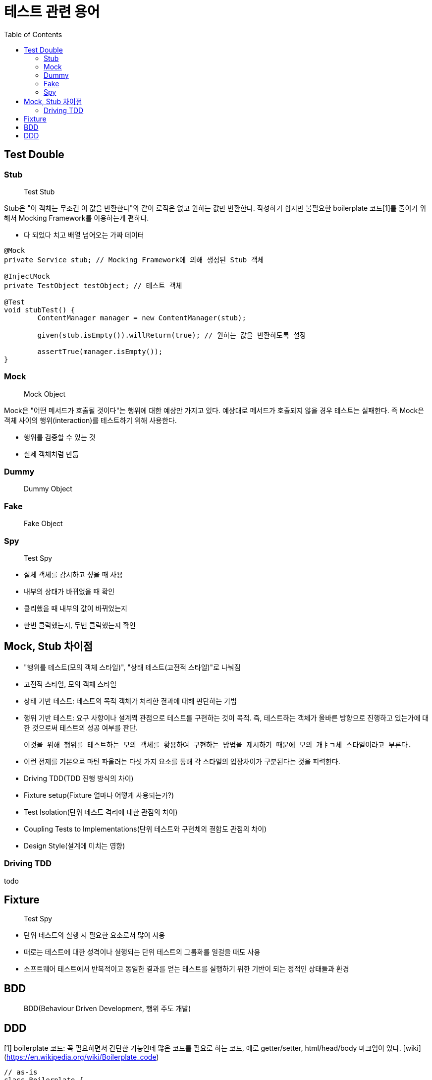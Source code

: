 = 테스트 관련 용어
:toc:

== Test Double

=== Stub

> Test Stub

Stub은 "이 객체는 무조건 이 값을 반환한다"와 같이 로직은 없고 원하는 값만 반환한다. 작성하기 쉽지만 불필요한 boilerplate 코드[1]를 줄이기 위해서 Mocking Framework를 이용하는게 편하다.

- 다 되었다 치고 배열 넘어오는 가짜 데이터

```java
@Mock
private Service stub; // Mocking Framework에 의해 생성된 Stub 객체

@InjectMock
private TestObject testObject; // 테스트 객체

@Test
void stubTest() {
	ContentManager manager = new ContentManager(stub);

	given(stub.isEmpty()).willReturn(true); // 원하는 값을 반환하도록 설정

	assertTrue(manager.isEmpty());
}
```

=== Mock

> Mock Object

Mock은 "어떤 메서드가 호출될 것이다"는 행위에 대한 예상만 가지고 있다. 예상대로 메서드가 호출되지 않을 경우 테스트는 실패한다. 즉 Mock은 객체 사이의 행위(interaction)를 테스트하기 위해 사용한다.

- 행위를 검증할 수 있는 것
- 실제 객체처럼 만듦


```java

```

=== Dummy

> Dummy Object


=== Fake

> Fake Object

=== Spy

> Test Spy

- 실체 객체를 감시하고 싶을 때 사용
- 내부의 상태가 바뀌었을 때 확인
- 클리했을 때 내부의 값이 바뀌었는지
- 한번 클릭했는지, 두번 클릭했는지 확인




== Mock, Stub 차이점

- "행위를 테스트(모의 객체 스타일)", "상태 테스트(고전적 스타일)"로 나눠짐
- 고전적 스타일, 모의 객체 스타일
- 상태 기반 테스트: 테스트의 목적 객체가 처리한 결과에 대해 판단하는 기법
- 행위 기반 테스트: 요구 사항이나 설계쩍 관점으로 테스트를 구현하는 것이 목적.
  즉, 테스트하는 객체가 올바른 방향으로 진행하고 있는가에 대한 것으로써 테스트의 성공 여부를 판단.

  이것을 위해 행위를 테스트하는 모의 객체를 황용하여 구현하는 방법을 제시하기 때문에 모의 개ㅑㄱ체 스타일이라고 부른다.

- 이런 전제를 기본으로 마틴 파울러는 다섯 가지 요소를 통해 각 스타일의 입장차이가 구분된다는 것을 피력한다.

  - Driving TDD(TDD 진행 방식의 차이)
  - Fixture setup(Fixture 얼마나 어떻게 사용되는가?)
  - Test Isolation(단위 테스트 격리에 대한 관점의 차이)
  - Coupling Tests to Implementations(단위 테스트와 구현체의 결합도 관점의 차이)
  - Design Style(설계에 미치는 영향)



=== Driving TDD

todo



== Fixture

> Test Spy

- 단위 테스트의 실행 시 필요한 요소로서 많이 사용
- 때로는 테스트에 대한 성격이나 실행되는 단위 테스트의 그룹화를 일걸을 때도 사용
- 소프트웨어 테스트에서 반복적이고 동일한 결과를 얻는 테스트를 실행하기 위한 기반이 되는 정적인 상태들과 환경



== BDD

> BDD(Behaviour Driven Development, 행위 주도 개발)



== DDD






[1] boilerplate 코드: 꼭 필요하면서 간단한 기능인데 많은 코드를 필요로 하는 코드, 예로 getter/setter, html/head/body
마크업이 있다. [wiki](https://en.wikipedia.org/wiki/Boilerplate_code)

```java
// as-is
class Boilerplate {
	private int var;
	public void setVar(int var) {
		this.var = var;
	}
	public int getVar() {
		return this.var;
	}
}

// to-be: lombok 적용
@Data
class Boilerplate {
	private int var;
}
```

```html
<html>
<head></head>
<body></body>
</html>
```
